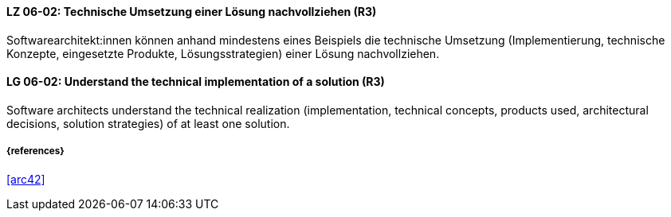 // tag::DE[]
[[LG-06-02]]
==== LZ 06-02: Technische Umsetzung einer Lösung nachvollziehen (R3)

Softwarearchitekt:innen können anhand mindestens eines Beispiels die technische Umsetzung (Implementierung, technische Konzepte, eingesetzte Produkte, Lösungsstrategien) einer Lösung nachvollziehen.

// end::DE[]

// tag::EN[]
[[LG-06-02]]
==== LG 06-02: Understand the technical implementation of a solution (R3)

Software architects understand the technical realization (implementation, technical concepts, products used, architectural decisions, solution strategies) of at least one solution.

// end::EN[]

===== {references}
<<arc42>>